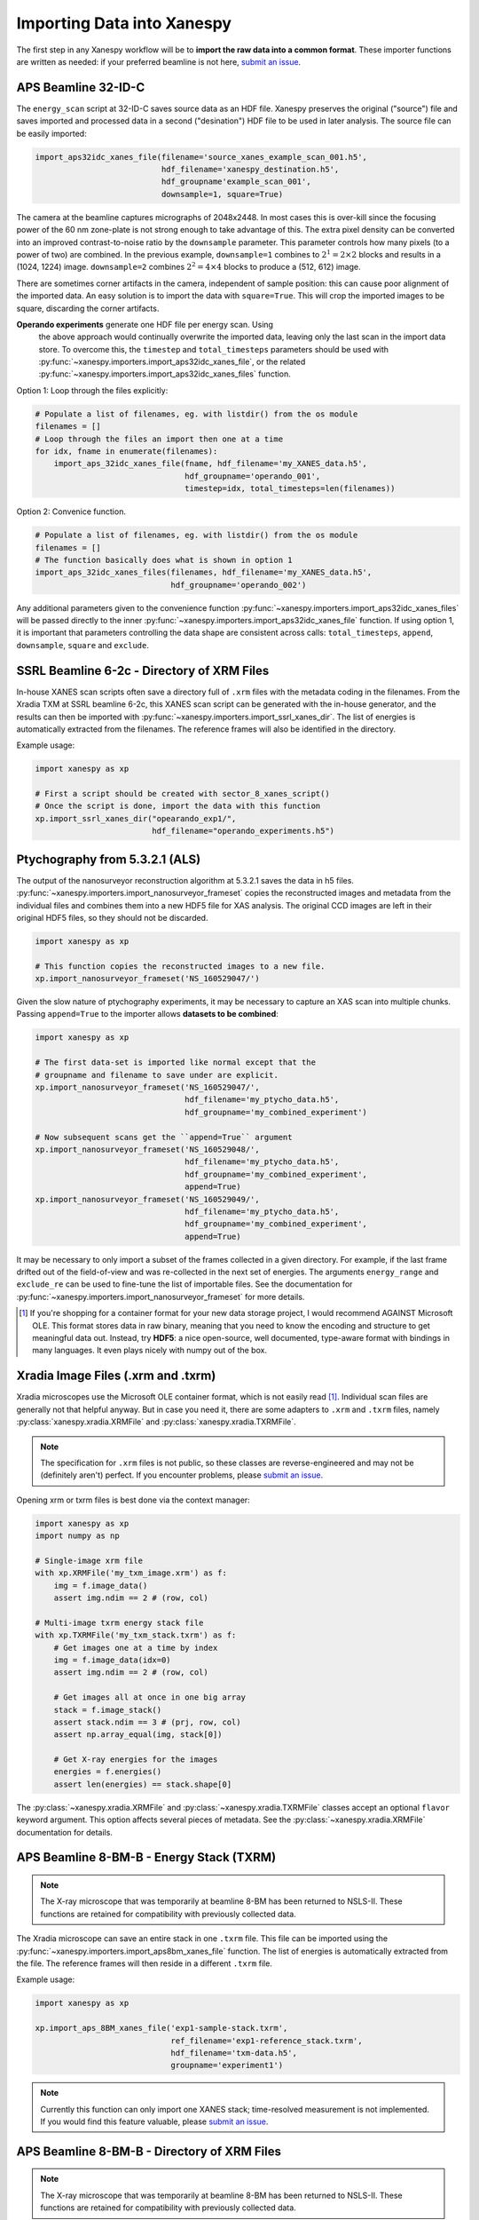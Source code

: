 Importing Data into Xanespy
===========================

The first step in any Xanespy workflow will be to **import the raw
data into a common format**. These importer functions are written as
needed: if your preferred beamline is not here, `submit an issue`_.


APS Beamline 32-ID-C
--------------------

The ``energy_scan`` script at 32-ID-C saves source data as an HDF
file. Xanespy preserves the original ("source") file and saves
imported and processed data in a second ("desination") HDF file to be
used in later analysis. The source file can be easily imported:

.. code:: python

   import_aps32idc_xanes_file(filename='source_xanes_example_scan_001.h5',
                              hdf_filename='xanespy_destination.h5',
			      hdf_groupname'example_scan_001',
                              downsample=1, square=True)

The camera at the beamline captures micrographs of 2048x2448. In most
cases this is over-kill since the focusing power of the 60 nm
zone-plate is not strong enough to take advantage of this. The extra
pixel density can be converted into an improved contrast-to-noise
ratio by the ``downsample`` parameter. This parameter controls how
many pixels (to a power of two) are combined. In the previous example,
``downsample=1`` combines to :math:`2^1 = 2\times2` blocks and results
in a (1024, 1224) image. ``downsample=2`` combines :math:`2^2 =
4\times4` blocks to produce a (512, 612) image.

There are sometimes corner artifacts in the camera, independent of
sample position: this can cause poor alignment of the imported
data. An easy solution is to import the data with
``square=True``. This will crop the imported images to be square,
discarding the corner artifacts.

**Operando experiments** generate one HDF file per energy scan. Using
 the above approach would continually overwrite the imported data,
 leaving only the last scan in the import data store. To overcome
 this, the ``timestep`` and ``total_timesteps`` parameters should be
 used with :py:func:`~xanespy.importers.import_aps32idc_xanes_file`,
 or the related
 :py:func:`~xanespy.importers.import_aps32idc_xanes_files` function.

Option 1: Loop through the files explicitly:

.. code:: python

   # Populate a list of filenames, eg. with listdir() from the os module
   filenames = []
   # Loop through the files an import then one at a time
   for idx, fname in enumerate(filenames):
       import_aps_32idc_xanes_file(fname, hdf_filename='my_XANES_data.h5',
	                           hdf_groupname='operando_001',
				   timestep=idx, total_timesteps=len(filenames))

Option 2: Convenice function.

.. code::

   # Populate a list of filenames, eg. with listdir() from the os module
   filenames = []
   # The function basically does what is shown in option 1
   import_aps_32idc_xanes_files(filenames, hdf_filename='my_XANES_data.h5',
                                hdf_groupname='operando_002')

Any additional parameters given to the convenience function
:py:func:`~xanespy.importers.import_aps32idc_xanes_files` will be
passed directly to the inner
:py:func:`~xanespy.importers.import_aps32idc_xanes_file` function. If
using option 1, it is important that parameters controlling the data
shape are consistent across calls: ``total_timesteps``, ``append``,
``downsample``, ``square`` and ``exclude``.


SSRL Beamline 6-2c - Directory of XRM Files
--------------------------------------------

In-house XANES scan scripts often save a directory full of ``.xrm``
files with the metadata coding in the filenames. From the Xradia TXM
at SSRL beamline 6-2c, this XANES scan script can be generated with
the in-house generator, and the results can then be imported with
:py:func:`~xanespy.importers.import_ssrl_xanes_dir`. The list of
energies is automatically extracted from the filenames. The reference
frames will also be identified in the directory.

Example usage:

.. code:: python

    import xanespy as xp

    # First a script should be created with sector_8_xanes_script()
    # Once the script is done, import the data with this function
    xp.import_ssrl_xanes_dir("opearando_exp1/",
                             hdf_filename="operando_experiments.h5")


Ptychography from 5.3.2.1 (ALS)
-------------------------------

The output of the nanosurveyor reconstruction algorithm at 5.3.2.1
saves the data in h5
files. :py:func:`~xanespy.importers.import_nanosurveyor_frameset`
copies the reconstructed images and metadata from the individual files
and combines them into a new HDF5 file for XAS analysis. The original
CCD images are left in their original HDF5 files, so they should not
be discarded.

.. code:: python

    import xanespy as xp

    # This function copies the reconstructed images to a new file.
    xp.import_nanosurveyor_frameset('NS_160529047/')

Given the slow nature of ptychography experiments, it may be necessary
to capture an XAS scan into multiple chunks. Passing ``append=True``
to the importer allows **datasets to be combined**:

.. code:: python

    import xanespy as xp
        
    # The first data-set is imported like normal except that the
    # groupname and filename to save under are explicit.
    xp.import_nanosurveyor_frameset('NS_160529047/',
                                    hdf_filename='my_ptycho_data.h5',
                                    hdf_groupname='my_combined_experiment')

    # Now subsequent scans get the ``append=True`` argument
    xp.import_nanosurveyor_frameset('NS_160529048/',
                                    hdf_filename='my_ptycho_data.h5',
                                    hdf_groupname='my_combined_experiment',
				    append=True)
    xp.import_nanosurveyor_frameset('NS_160529049/',
                                    hdf_filename='my_ptycho_data.h5',
                                    hdf_groupname='my_combined_experiment',
				    append=True)

It may be necessary to only import a subset of the frames collected in
a given directory. For example, if the last frame drifted out of the
field-of-view and was re-collected in the next set of energies. The
arguments ``energy_range`` and ``exclude_re`` can be used to fine-tune
the list of importable files. See the documentation for
:py:func:`~xanespy.importers.import_nanosurveyor_frameset` for more
details.

.. _submit an issue: https://github.com/m3wolf/xanespy/issues

.. [#ole] If you're shopping for a container format for your new data
          storage project, I would recommend AGAINST Microsoft
          OLE. This format stores data in raw binary, meaning that you
          need to know the encoding and structure to get meaningful
          data out. Instead, try **HDF5**: a nice open-source, well
          documented, type-aware format with bindings in many
          languages. It even plays nicely with numpy out of the box.


Xradia Image Files (.xrm and .txrm)
-----------------------------------

Xradia microscopes use the Microsoft OLE container format, which is
not easily read [#ole]_. Individual scan files are generally not that
helpful anyway. But in case you need it, there are some adapters to
``.xrm`` and ``.txrm`` files, namely
:py:class:`xanespy.xradia.XRMFile` and
:py:class:`xanespy.xradia.TXRMFile`.

.. note::

   The specification for ``.xrm`` files is not public, so these
   classes are reverse-engineered and may not be (definitely aren't)
   perfect. If you encounter problems, please `submit an issue`_.

Opening xrm or txrm files is best done via the context manager:

.. code:: python

   import xanespy as xp
   import numpy as np

   # Single-image xrm file
   with xp.XRMFile('my_txm_image.xrm') as f:
       img = f.image_data()
       assert img.ndim == 2 # (row, col)

   # Multi-image txrm energy stack file
   with xp.TXRMFile('my_txm_stack.txrm') as f:
       # Get images one at a time by index
       img = f.image_data(idx=0)
       assert img.ndim == 2 # (row, col)

       # Get images all at once in one big array
       stack = f.image_stack()
       assert stack.ndim == 3 # (prj, row, col)
       assert np.array_equal(img, stack[0])

       # Get X-ray energies for the images
       energies = f.energies()
       assert len(energies) == stack.shape[0]

The :py:class:`~xanespy.xradia.XRMFile` and
:py:class:`~xanespy.xradia.TXRMFile` classes accept an optional
``flavor`` keyword argument. This option affects several pieces of
metadata. See the :py:class:`~xanespy.xradia.XRMFile` documentation
for details.


APS Beamline 8-BM-B - Energy Stack (TXRM)
-----------------------------------------

.. note:: The X-ray microscope that was temporarily at beamline 8-BM
          has been returned to NSLS-II. These functions are retained
          for compatibility with previously collected data.

The Xradia microscope can save an entire stack in one ``.txrm``
file. This file can be imported using the
:py:func:`~xanespy.importers.import_aps8bm_xanes_file` function. The
list of energies is automatically extracted from the file. The
reference frames will then reside in a different ``.txrm`` file.

Example usage:

.. code:: python

    import xanespy as xp
    
    xp.import_aps_8BM_xanes_file('exp1-sample-stack.txrm',
                                 ref_filename='exp1-reference_stack.txrm',
  			         hdf_filename='txm-data.h5',
       			         groupname='experiment1')

.. note:: Currently this function can only import one XANES stack;
	  time-resolved measurement is not implemented. If you would
	  find this feature valuable, please `submit an issue`_.
			       

APS Beamline 8-BM-B - Directory of XRM Files
--------------------------------------------

.. note:: The X-ray microscope that was temporarily at beamline 8-BM
          has been returned to NSLS-II. These functions are retained
          for compatibility with previously collected data.

In-house XANES scan scripts often save a directory full of ``.xrm``
files with the metadata coding in the filenames. From the Xradia TXM
at sector 8-BM-B, this XANES scan script can be generated with
:py:func:`~xanespy.beamlines.sector8_xanes_script`, and the results
can then be imported with
:py:func:`~xanespy.importers.import_aps8bm_xanes_dir`. The list of
energies is automatically extracted from the filenames. The reference
frames will also be identified in the directory.

Example usage:

.. code:: python

    import xanespy as xp

    # First a script should be created with sector_8_xanes_script()
    # Once the script is done, import the data with this function
    xp.import_aps_8BM_xanes_dir("opearando_exp1/",
                                hdf_filename="operando_experiments.h5")

APS Beamline 4-ID-XTIP - Grid Scan
----------------------------------

.. warning:: This technique and beamline are very new. The data
             structure will likely change often, so please `submit an
             issue`_ if you run into trouble.

The APS XTIP is a dedicated Synchrotron X-ray Scanning Tunneling
Microscopy beamline in sector 4. Besides conventional STM images, a
series of energy-resolved "Grid scans" can be done, to give 2D XAS
data, suitable for analysis by *xanespy*.

To import data, use
:py:func:`xanespy.importers.import_aps4idc_sxstm_files`. The
instrument creates a series of files; one for each position. Since
they are numbered sequentially, a ``shape`` parameter must be provided
to inform *xanespy* what the shape is of the mapping frames. The X-ray
energy is also not saved, so this information must be explicitly
passed in.

.. code:: python

   # Describe the metadata from you beamtime notes
   frame_shape = (10, 12)
   energies = [890, 880, 853, 852.7, 852.4, 850.8, 850.5, 850.2, 845, 835]
   filenames = os.listdir('my_experiment')

   # How to store the processed data
   hdf_file = 'beamtime_analysis.h5' # (use a more descriptive name)
   hdf_group = 'my_experiment'

   # Now do the importing
   xp.import_aps4idc_sxstm_files(filenames=filenames, hdf_filename=hdf_file,
                                 hdf_groupname=hdf_group', shape=frame_shape,
				 energies=energies)
